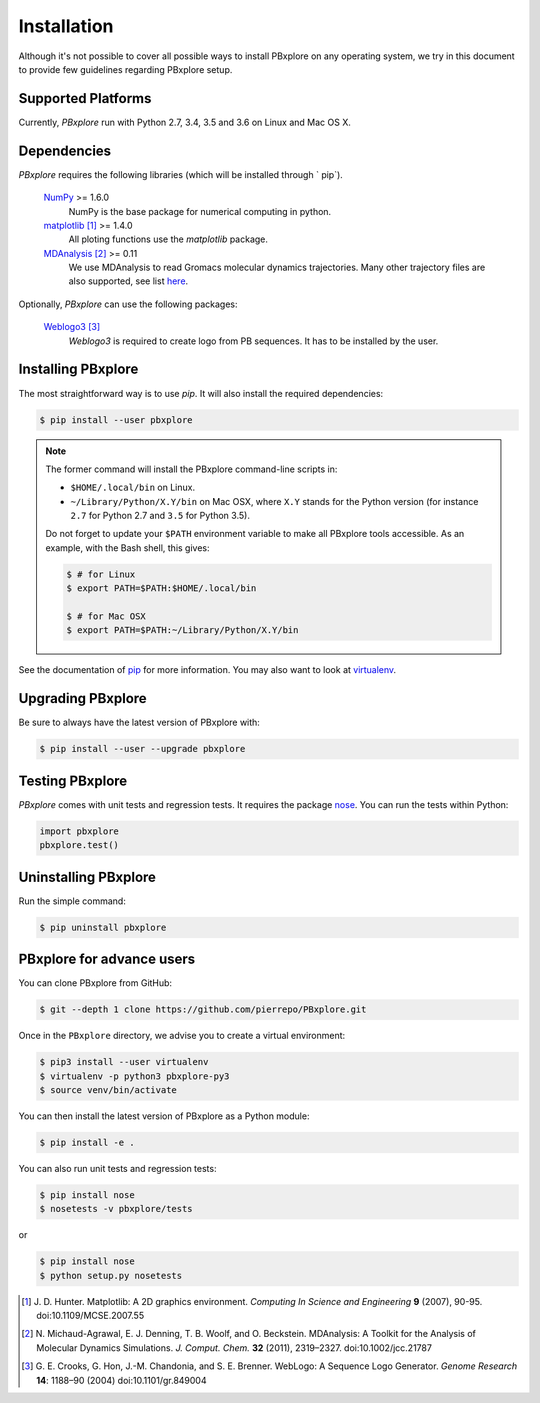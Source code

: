 Installation
============

Although it's not possible to cover all possible ways to install PBxplore on any operating system,
we try in this document to provide few guidelines regarding PBxplore setup.

Supported Platforms
-------------------

Currently, `PBxplore` run with Python 2.7, 3.4, 3.5 and 3.6 on Linux and Mac OS X.


Dependencies
------------

`PBxplore` requires the following libraries (which will be installed through ` pip`).

    `NumPy <http://numpy.scipy.org/>`_ >= 1.6.0
        NumPy is the base package for numerical computing in python.

    `matplotlib <http://matplotlib.org/>`_ [#]_ >= 1.4.0
        All ploting functions use the `matplotlib` package.

    `MDAnalysis <http://www.mdanalysis.org/>`_ [#]_ >= 0.11
        We use MDAnalysis to read Gromacs molecular dynamics trajectories.
        Many other trajectory files are also supported, see list
        `here <https://pythonhosted.org/MDAnalysis/documentation_pages/coordinates/init.html#id1>`_.


Optionally, `PBxplore` can use the following packages:

    `Weblogo3 <http://weblogo.threeplusone.com/>`_ [#]_
        `Weblogo3` is required to create logo from PB sequences. It has to be installed by the user.


Installing PBxplore
-------------------

The most straightforward way is to use `pip`. It will also install the required dependencies:

.. code-block:: bash

    $ pip install --user pbxplore


.. note:: 

    The former command will install the PBxplore command-line scripts in:

    - ``$HOME/.local/bin`` on Linux.
    - ``~/Library/Python/X.Y/bin`` on Mac OSX, where ``X.Y`` stands for the Python version (for instance ``2.7`` for Python 2.7 and ``3.5`` for Python 3.5).

    Do not forget to update your ``$PATH`` environment variable to make all PBxplore tools accessible. As an example, with the Bash shell, this gives:

    .. code-block:: bash

        $ # for Linux
        $ export PATH=$PATH:$HOME/.local/bin

        $ # for Mac OSX
        $ export PATH=$PATH:~/Library/Python/X.Y/bin


See the documentation of `pip <https://pip.pypa.io/en/stable/>`_ for more information.
You may also want to look at `virtualenv <https://virtualenv.readthedocs.org/en/latest/>`_.



Upgrading PBxplore
---------------------

Be sure to always have the latest version of PBxplore with:

.. code-block:: bash

    $ pip install --user --upgrade pbxplore


Testing PBxplore
----------------

`PBxplore` comes with unit tests and regression tests. It requires the package
`nose <https://nose.readthedocs.io/en/latest/>`_. You can run the tests within Python:

.. code-block:: python

    import pbxplore
    pbxplore.test()


Uninstalling PBxplore
---------------------

Run the simple command:

.. code-block:: bash

    $ pip uninstall pbxplore



PBxplore for advance users
--------------------------

You can clone PBxplore from GitHub:

.. code-block:: bash

    $ git --depth 1 clone https://github.com/pierrepo/PBxplore.git

Once in the ``PBxplore`` directory, we advise you to create a virtual environment:

.. code-block:: bash

    $ pip3 install --user virtualenv
    $ virtualenv -p python3 pbxplore-py3
    $ source venv/bin/activate

You can then install the latest version of PBxplore as a Python module:

.. code-block:: bash

    $ pip install -e .

You can also run unit tests and regression tests:

.. code-block:: bash

    $ pip install nose
    $ nosetests -v pbxplore/tests

or

.. code-block:: bash

    $ pip install nose
    $ python setup.py nosetests


.. [#] J. D. Hunter.
       Matplotlib: A 2D graphics environment.
       *Computing In Science and Engineering* **9** (2007), 90-95. doi:10.1109/MCSE.2007.55

.. [#] N. Michaud-Agrawal, E. J. Denning, T. B. Woolf, and O. Beckstein.
       MDAnalysis: A Toolkit for the Analysis of Molecular Dynamics Simulations.
       *J. Comput. Chem.* **32** (2011), 2319–2327. doi:10.1002/jcc.21787

.. [#] G. E. Crooks, G. Hon, J.-M. Chandonia, and S. E. Brenner.
       WebLogo: A Sequence Logo Generator.
       *Genome Research* **14**: 1188–90 (2004) doi:10.1101/gr.849004
